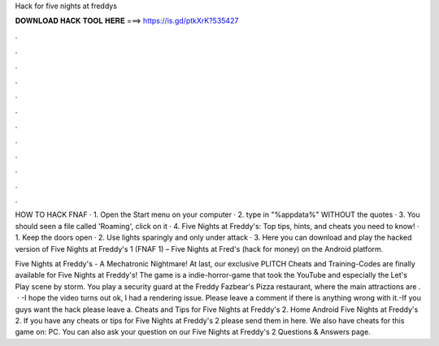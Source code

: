 Hack for five nights at freddys



𝐃𝐎𝐖𝐍𝐋𝐎𝐀𝐃 𝐇𝐀𝐂𝐊 𝐓𝐎𝐎𝐋 𝐇𝐄𝐑𝐄 ===> https://is.gd/ptkXrK?535427



.



.



.



.



.



.



.



.



.



.



.



.

HOW TO HACK FNAF · 1. Open the Start menu on your computer · 2. type in "%appdata%" WITHOUT the quotes · 3. You should seen a file called 'Roaming', click on it · 4. Five Nights at Freddy's: Top tips, hints, and cheats you need to know! · 1. Keep the doors open · 2. Use lights sparingly and only under attack · 3. Here you can download and play the hacked version of Five Nights at Freddy's 1 (FNAF 1) – Five Nights at Fred's (hack for money) on the Android platform.

Five Nights at Freddy's - A Mechatronic Nightmare! At last, our exclusive PLITCH Cheats and Training-Codes are finally available for Five Nights at Freddy's! The game is a indie-horror-game that took the YouTube and especially the Let's Play scene by storm. You play a security guard at the Freddy Fazbear's Pizza restaurant, where the main attractions are .  · -I hope the video turns out ok, I had a rendering issue. Please leave a comment if there is anything wrong with it.-If you guys want the hack please leave a. Cheats and Tips for Five Nights at Freddy's 2. Home Android Five Nights at Freddy's 2. If you have any cheats or tips for Five Nights at Freddy's 2 please send them in here. We also have cheats for this game on: PC. You can also ask your question on our Five Nights at Freddy's 2 Questions & Answers page.
